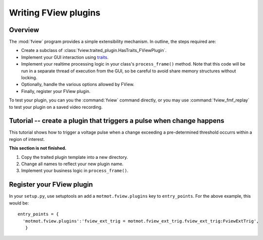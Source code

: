 .. _fview-plugin-writing:

*********************
Writing FView plugins
*********************

Overview
--------

The :mod:`fview` program provides a simple extensibility
mechanism. In outline, the steps required are:

* Create a subclass of :class:`fview.traited_plugin.HasTraits_FViewPlugin`.
* Implement your GUI interaction using traits_.
* Implement your realtime processing logic in your class's
  ``process_frame()`` method. Note that this code will be run in a
  separate thread of execution from the GUI, so be careful to avoid
  share memory structures without locking.
* Optionally, handle the various options allowed by FView.
* Finally, register your FView plugin.

To test your plugin, you can you the :command:`fview` command
directly, or you may use :command:`fview_fmf_replay` to test your
plugin on a saved video recording.

Tutorial -- create a plugin that triggers a pulse when change happens
---------------------------------------------------------------------

This tutorial shows how to trigger a voltage pulse when a change
exceeding a pre-determined threshold occurrs within a region of
interest.

**This section is not finished.**

1. Copy the traited plugin template into a new directory.
2. Change all names to reflect your new plugin name.
3. Implement your business logic in ``process_frame()``.

Register your FView plugin
--------------------------

In your ``setup.py``, use setuptools an add a ``motmot.fview.plugins``
key to ``entry_points``. For the above example, this would be::

  entry_points = {
    'motmot.fview.plugins':'fview_ext_trig = motmot.fview_ext_trig.fview_ext_trig:FviewExtTrig',
     }

.. _traits: http://code.enthought.com/projects/traits/
